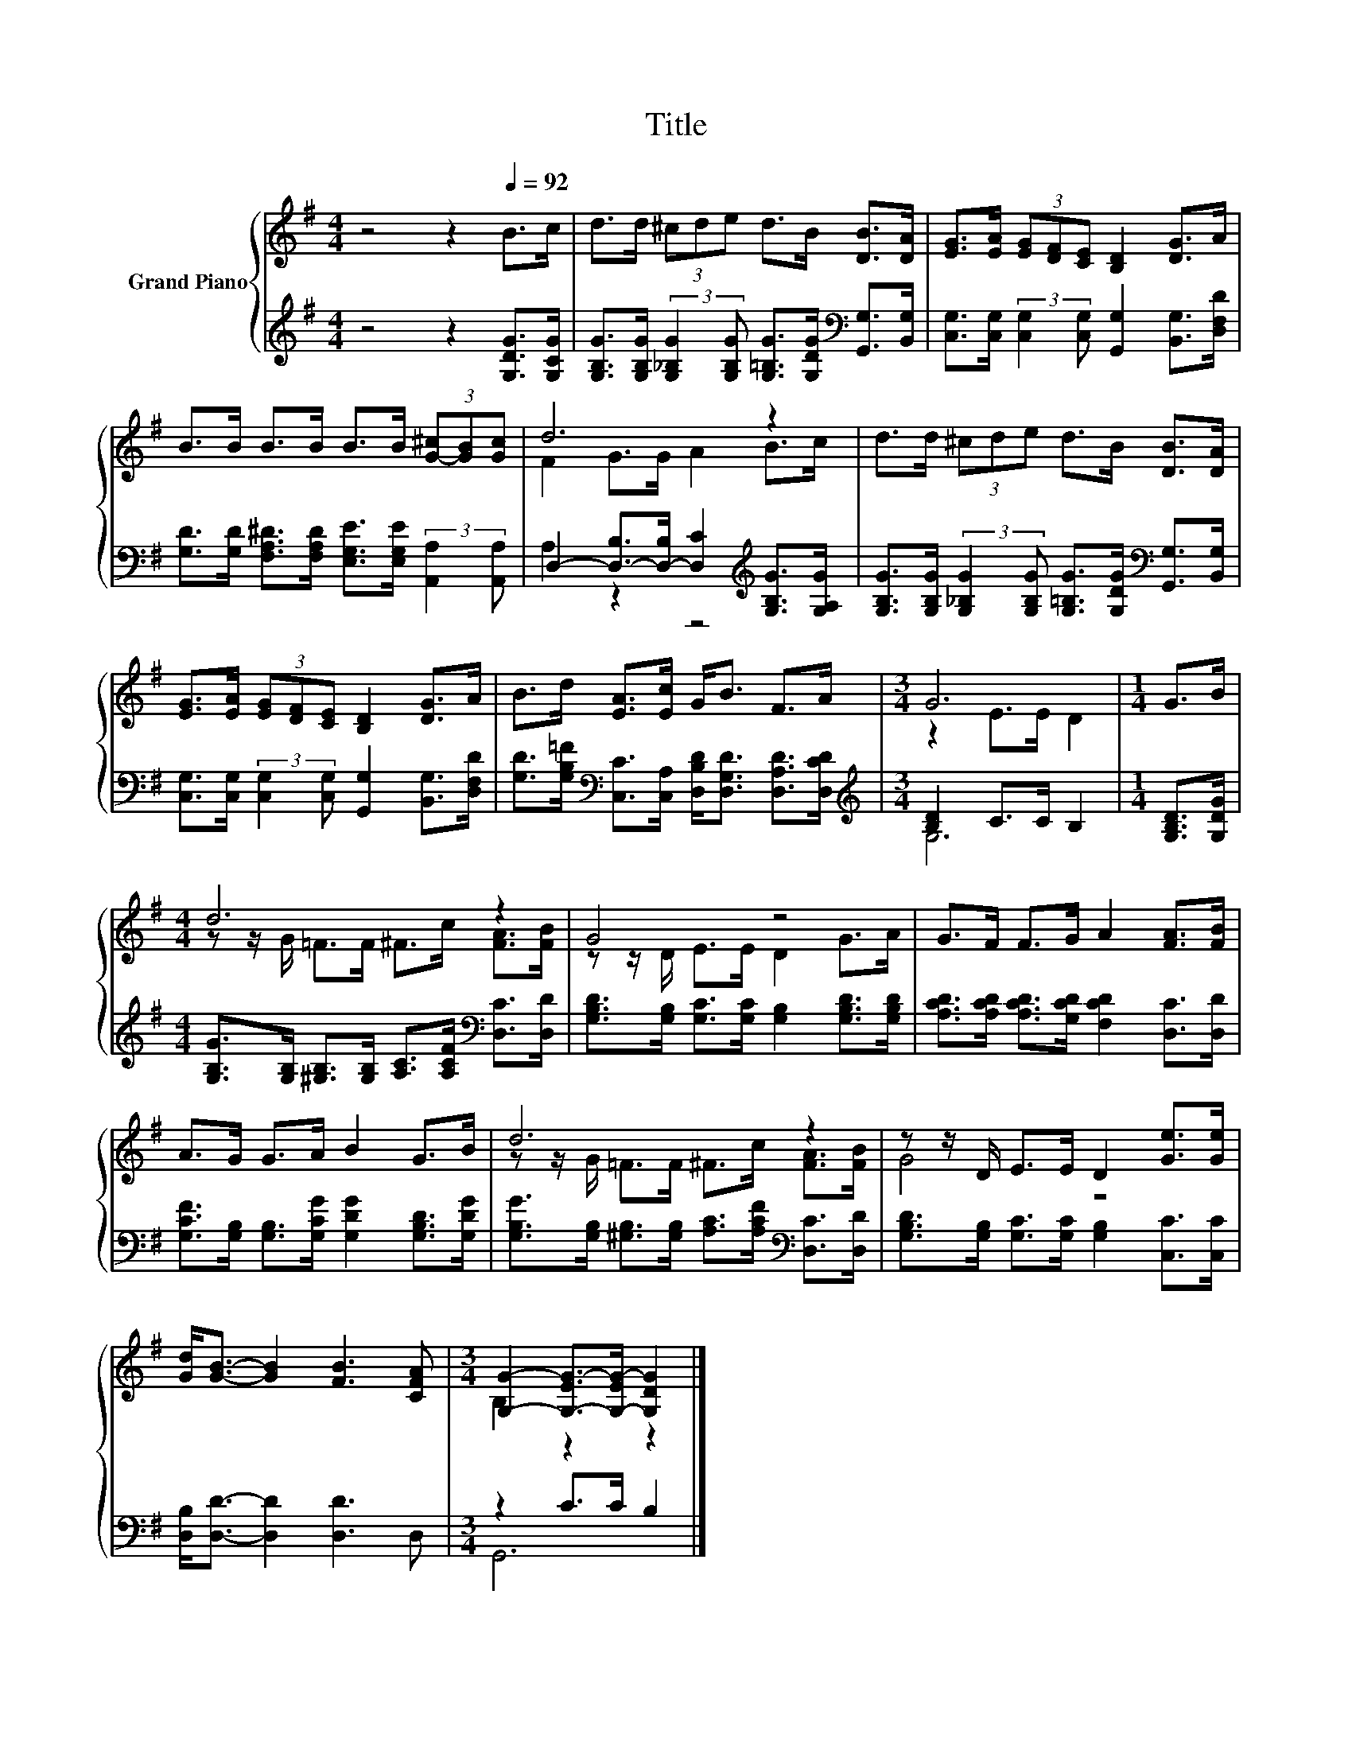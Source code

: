 X:1
T:Title
%%score { ( 1 3 ) | ( 2 4 ) }
L:1/8
M:4/4
K:G
V:1 treble nm="Grand Piano"
V:3 treble 
V:2 treble 
V:4 treble 
V:1
 z4 z2[Q:1/4=92] B>c | d>d (3^cde d>B [DB]>[DA] | [EG]>[EA] (3[EG][DF][CE] [B,D]2 [DG]>A | %3
 B>B B>B B>B (3[G-^c][GB][Gc] | d6 z2 | d>d (3^cde d>B [DB]>[DA] | %6
 [EG]>[EA] (3[EG][DF][CE] [B,D]2 [DG]>A | B>d [EA]>[Ec] G<B F>A |[M:3/4] G6 |[M:1/4] G>B | %10
[M:4/4] d6 z2 | G4 z4 | G>F F>G A2 [FA]>[FB] | A>G G>A B2 G>B | d6 z2 | z z/ D/ E>E D2 [Ge]>[Ge] | %16
 [Gd]<[GB]- [GB]2 [FB]3 [CFA] |[M:3/4] [G,G]2- [G,-EG-]>[G,-EG-] [G,DG]2 |] %18
V:2
 z4 z2 [G,DG]>[G,CG] | %1
 [G,B,G]>[G,B,G] (3:2:2[G,_B,G]2 [G,B,G] [G,=B,G]>[G,DG][K:bass] [G,,G,]>[B,,G,] | %2
 [C,G,]>[C,G,] (3:2:2[C,G,]2 [C,G,] [G,,G,]2 [B,,G,]>[D,F,D] | %3
 [G,D]>[G,D] [F,A,^D]>[F,A,D] [E,G,E]>[E,G,E] (3:2:2[A,,A,]2 [A,,A,] | %4
 D,2- [D,-B,]>[D,-B,] [D,C]2[K:treble] [G,B,G]>[G,A,G] | %5
 [G,B,G]>[G,B,G] (3:2:2[G,_B,G]2 [G,B,G] [G,=B,G]>[G,DG][K:bass] [G,,G,]>[B,,G,] | %6
 [C,G,]>[C,G,] (3:2:2[C,G,]2 [C,G,] [G,,G,]2 [B,,G,]>[D,F,D] | %7
 [G,D]>[G,B,=F][K:bass] [C,C]>[C,A,] [D,B,D]<[D,G,D] [D,A,D]>[D,CD] | %8
[M:3/4][K:treble] [B,D]2 C>C B,2 |[M:1/4] [G,B,D]>[G,DG] | %10
[M:4/4] [G,B,G]>[G,B,] [^G,B,]>[G,B,] [A,C]>[A,CF][K:bass] [D,C]>[D,D] | %11
 [G,B,D]>[G,B,] [G,C]>[G,C] [G,B,]2 [G,B,D]>[G,B,D] | %12
 [A,CD]>[A,CD] [A,CD]>[G,CD] [F,CD]2 [D,C]>[D,D] | %13
 [G,CF]>[G,B,] [G,B,]>[G,CG] [G,DG]2 [G,B,D]>[G,DG] | %14
 [G,B,G]>[G,B,] [^G,B,]>[G,B,] [A,C]>[A,CF][K:bass] [D,C]>[D,D] | %15
 [G,B,D]>[G,B,] [G,C]>[G,C] [G,B,]2 [C,C]>[C,C] | [D,B,]<[D,D]- [D,D]2 [D,D]3 D, | %17
[M:3/4] z2 C>C B,2 |] %18
V:3
 x8 | x8 | x8 | x8 | F2 G>G A2 B>c | x8 | x8 | x8 |[M:3/4] z2 E>E D2 |[M:1/4] x2 | %10
[M:4/4] z z/ G/ =F>F ^F>c [FA]>[FB] | z z/ D/ E>E D2 G>A | x8 | x8 | z z/ G/ =F>F ^F>c [FA]>[FB] | %15
 G4 z4 | x8 |[M:3/4] B,2 z2 z2 |] %18
V:4
 x8 | x6[K:bass] x2 | x8 | x8 | A,2 z2 z4[K:treble] | x6[K:bass] x2 | x8 | x2[K:bass] x6 | %8
[M:3/4][K:treble] G,6 |[M:1/4] x2 |[M:4/4] x6[K:bass] x2 | x8 | x8 | x8 | x6[K:bass] x2 | x8 | x8 | %17
[M:3/4] G,,6 |] %18

